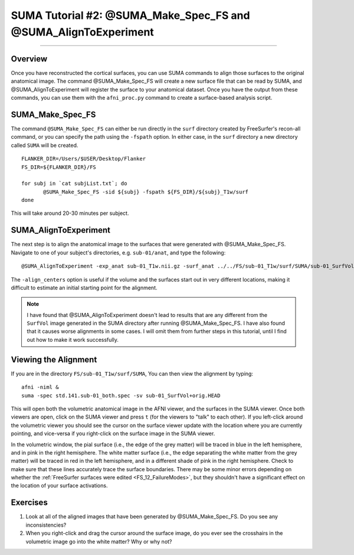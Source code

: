 .. _SUMA_02_MakeSpec_AlignExp:

================================================================
SUMA Tutorial #2: @SUMA_Make_Spec_FS and @SUMA_AlignToExperiment
================================================================

-----------------

Overview
********

Once you have reconstructed the cortical surfaces, you can use SUMA commands to align those surfaces to the original anatomical image. The command @SUMA_Make_Spec_FS will create a new surface file that can be read by SUMA, and @SUMA_AlignToExperiment will register the surface to your anatomical dataset. Once you have the output from these commands, you can use them with the ``afni_proc.py`` command to create a surface-based analysis script.

SUMA_Make_Spec_FS
*****************

The command ``@SUMA_Make_Spec_FS`` can either be run directly in the ``surf`` directory created by FreeSurfer's recon-all command, or you can specify the path using the ``-fspath`` option. In either case, in the ``surf`` directory a new directory called ``SUMA`` will be created.

::

  FLANKER_DIR=/Users/$USER/Desktop/Flanker
  FS_DIR=${FLANKER_DIR}/FS

  for subj in `cat subjList.txt`; do
         @SUMA_Make_Spec_FS -sid ${subj} -fspath ${FS_DIR}/${subj}_T1w/surf
  done
  
This will take around 20-30 minutes per subject.


SUMA_AlignToExperiment
**********************

The next step is to align the anatomical image to the surfaces that were generated with @SUMA_Make_Spec_FS. Navigate to one of your subject's directories, e.g. ``sub-01/anat``, and type the following:

::

  @SUMA_AlignToExperiment -exp_anat sub-01_T1w.nii.gz -surf_anat ../../FS/sub-01_T1w/surf/SUMA/sub-01_SurfVol+orig -align_centers
  
The ``-align_centers`` option is useful if the volume and the surfaces start out in very different locations, making it difficult to estimate an initial starting point for the alignment.

.. note::

  I have found that @SUMA_AlignToExperiment doesn't lead to results that are any different from the ``SurfVol`` image generated in the SUMA directory after running @SUMA_Make_Spec_FS. I have also found that it causes worse alignments in some cases. I will omit them from further steps in this tutorial, until I find out how to make it work successfully.


Viewing the Alignment
***************

If you are in the directory ``FS/sub-01_T1w/surf/SUMA``, You can then view the alignment by typing:

::

  afni -niml &
  suma -spec std.141.sub-01_both.spec -sv sub-01_SurfVol+orig.HEAD
  
This will open both the volumetric anatomical image in the AFNI viewer, and the surfaces in the SUMA viewer. Once both viewers are open, click on the SUMA viewer and press ``t`` (for the viewers to "talk" to each other). If you left-click around the volumetric viewer you should see the cursor on the surface viewer update with the location where you are currently pointing, and vice-versa if you right-click on the surface image in the SUMA viewer.

In the volumetric window, the pial surface (i.e., the edge of the grey matter) will be traced in blue in the left hemisphere, and in pink in the right hemisphere. The white matter surface (i.e., the edge separating the white matter from the grey matter) will be traced in red in the left hemisphere, and in a different shade of pink in the right hemisphere. Check to make sure that these lines accurately trace the surface boundaries. There may be some minor errors depending on whether the :ref:`FreeSurfer surfaces were edited <FS_12_FailureModes>`, but they shouldn't have a significant effect on the location of your surface activations.

.. figure:: 09_02_SUMA_Viewer_Demo.gif


Exercises
*********

1. Look at all of the aligned images that have been generated by @SUMA_Make_Spec_FS. Do you see any inconsistencies?
2. When you right-click and drag the cursor around the surface image, do you ever see the crosshairs in the volumetric image go into the white matter? Why or why not?

